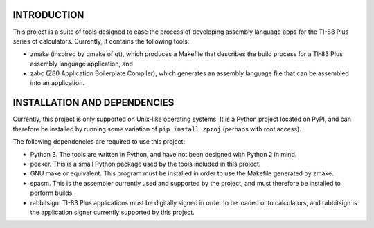 INTRODUCTION
============

This project is a suite of tools designed to ease the process of developing
assembly language apps for the TI-83 Plus series of calculators.  Currently,
it contains the following tools:

- zmake (inspired by qmake of qt), which produces a Makefile that describes
  the build process for a TI-83 Plus assembly language application, and

- zabc (Z80 Application Boilerplate Compiler), which generates an assembly
  language file that can be assembled into an application.


INSTALLATION AND DEPENDENCIES
=============================

Currently, this project is only supported on Unix-like operating systems.
It is a Python project located on PyPI, and can therefore be installed by
running some variation of ``pip install zproj`` (perhaps with root access).

The following dependencies are required to use this project:

- Python 3.  The tools are written in Python, and have not been designed with
  Python 2 in mind.

- peeker.  This is a small Python package used by the tools included in this
  project.  

- GNU make or equivalent.  This program must be installed in order to use
  the Makefile generated by zmake.

- spasm.  This is the assembler currently used and supported by the project,
  and must therefore be installed to perform builds.

- rabbitsign.  TI-83 Plus applications must be digitally signed in order to
  be loaded onto calculators, and rabbitsign is the application signer
  currently supported by this project.
